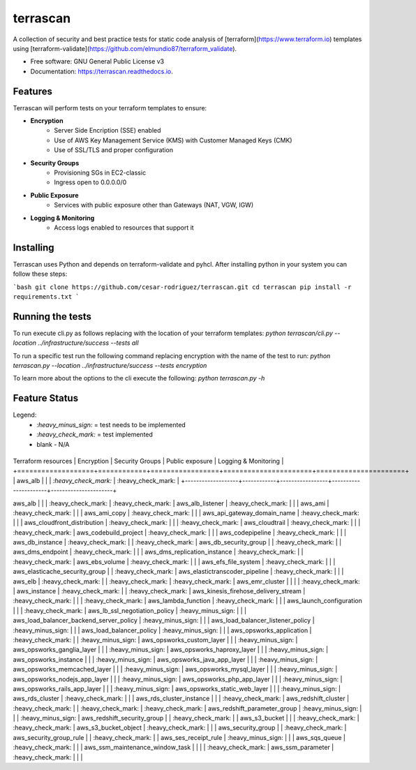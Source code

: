 =========
terrascan
=========


.. image:: https://img.shields.io/pypi/v/terrascan.svg
        :target: https://pypi.python.org/pypi/terrascan

.. image:: https://img.shields.io/travis/cesar-rodriguez/terrascan.svg
        :target: https://travis-ci.org/cesar-rodriguez/terrascan

.. image:: https://readthedocs.org/projects/terrascan/badge/?version=latest
        :target: https://terrascan.readthedocs.io/en/latest/?badge=latest
        :alt: Documentation Status

.. image:: https://pyup.io/repos/github/cesar-rodriguez/terrascan/shield.svg
     :target: https://pyup.io/repos/github/cesar-rodriguez/terrascan/
     :alt: Updates


A collection of security and best practice tests for static code analysis of [terraform](https://www.terraform.io) templates using [terraform-validate](https://github.com/elmundio87/terraform_validate).


* Free software: GNU General Public License v3
* Documentation: https://terrascan.readthedocs.io.

--------
Features
--------
Terrascan will perform tests on your terraform templates to ensure:

- **Encryption**
    - Server Side Encription (SSE) enabled
    - Use of AWS Key Management Service (KMS) with Customer Managed Keys (CMK)
    - Use of SSL/TLS and proper configuration
- **Security Groups**
    - Provisioning SGs in EC2-classic
    - Ingress open to 0.0.0.0/0
- **Public Exposure**
    - Services with public exposure other than Gateways (NAT, VGW, IGW)
- **Logging & Monitoring**
    - Access logs enabled to resources that support it

----------
Installing
----------
Terrascan uses Python and depends on terraform-validate and pyhcl. After installing python in your system you can follow these steps:

```bash
git clone https://github.com/cesar-rodriguez/terrascan.git
cd terrascan
pip install -r requirements.txt
```

-----------------
Running the tests
-----------------
To run execute cli.py as follows replacing with the location of your terraform templates:
`python terrascan/cli.py --location ../infrastructure/success --tests all`

To run a specific test run the following command replacing encryption with the name of the test to run:
`python terrascan.py --location ../infrastructure/success --tests encryption`

To learn more about the options to the cli execute the following:
`python terrascan.py -h`

--------------
Feature Status
--------------
Legend:
 - `:heavy_minus_sign:` = test needs to be implemented
 - `:heavy_check_mark:` = test implemented
 - blank - N/A

+-------------------+------------+-----------------+----------------------+----------------------+
Terraform resources | Encryption | Security Groups | Public exposure      | Logging & Monitoring |
+===================+============+=================+======================+======================+
| aws_alb           |            |                 | `:heavy_check_mark:` | :heavy_check_mark:   |
+-------------------+------------+-----------------+----------------------+----------------------+

aws_alb | | | :heavy_check_mark: | :heavy_check_mark: |
aws_alb_listener | :heavy_check_mark: | | |
aws_ami | :heavy_check_mark: | | |
aws_ami_copy | :heavy_check_mark: | | |
aws_api_gateway_domain_name | :heavy_check_mark: | | |
aws_cloudfront_distribution | :heavy_check_mark: | | | :heavy_check_mark: |
aws_cloudtrail | :heavy_check_mark: | | | :heavy_check_mark: |
aws_codebuild_project | :heavy_check_mark: | | |
aws_codepipeline | :heavy_check_mark: | | |
aws_db_instance | :heavy_check_mark: | | :heavy_check_mark: |
aws_db_security_group | | :heavy_check_mark: | |
aws_dms_endpoint | :heavy_check_mark: | | |
aws_dms_replication_instance | :heavy_check_mark: | | :heavy_check_mark: |
aws_ebs_volume | :heavy_check_mark: | | |
aws_efs_file_system | :heavy_check_mark: | | |
aws_elasticache_security_group | | :heavy_check_mark: |
aws_elastictranscoder_pipeline | :heavy_check_mark: | | |
aws_elb | :heavy_check_mark: | | :heavy_check_mark: | :heavy_check_mark: |
aws_emr_cluster | | | | :heavy_check_mark: |
aws_instance | :heavy_check_mark: | | :heavy_check_mark: |
aws_kinesis_firehose_delivery_stream | :heavy_check_mark: | | | :heavy_check_mark: |
aws_lambda_function | :heavy_check_mark: | | |
aws_launch_configuration | | | :heavy_check_mark: |
aws_lb_ssl_negotiation_policy | :heavy_minus_sign: | | |
aws_load_balancer_backend_server_policy | :heavy_minus_sign: | | |
aws_load_balancer_listener_policy | :heavy_minus_sign: | | |
aws_load_balancer_policy | :heavy_minus_sign: | | |
aws_opsworks_application | :heavy_check_mark: | | :heavy_minus_sign: |
aws_opsworks_custom_layer | | | :heavy_minus_sign: |
aws_opsworks_ganglia_layer | | | :heavy_minus_sign: |
aws_opsworks_haproxy_layer | | | :heavy_minus_sign: |
aws_opsworks_instance | | | :heavy_minus_sign: |
aws_opsworks_java_app_layer | | | :heavy_minus_sign: |
aws_opsworks_memcached_layer | | | :heavy_minus_sign: |
aws_opsworks_mysql_layer | | | :heavy_minus_sign: |
aws_opsworks_nodejs_app_layer | | | :heavy_minus_sign: |
aws_opsworks_php_app_layer | | | :heavy_minus_sign: |
aws_opsworks_rails_app_layer | | | :heavy_minus_sign: |
aws_opsworks_static_web_layer | | | :heavy_minus_sign: |
aws_rds_cluster | :heavy_check_mark: | | |
aws_rds_cluster_instance | | | :heavy_check_mark: |
aws_redshift_cluster | :heavy_check_mark: | | :heavy_check_mark: | :heavy_check_mark: |
aws_redshift_parameter_group | :heavy_minus_sign: | | | :heavy_minus_sign: |
aws_redshift_security_group | | :heavy_check_mark: | |
aws_s3_bucket | | | :heavy_check_mark: | :heavy_check_mark: |
aws_s3_bucket_object | :heavy_check_mark: | | |
aws_security_group | | :heavy_check_mark: |
aws_security_group_rule | | :heavy_check_mark: | |
aws_ses_receipt_rule | :heavy_minus_sign: | | |
aws_sqs_queue | :heavy_check_mark: | | |
aws_ssm_maintenance_window_task | | | | :heavy_check_mark: |
aws_ssm_parameter | :heavy_check_mark: | | |
